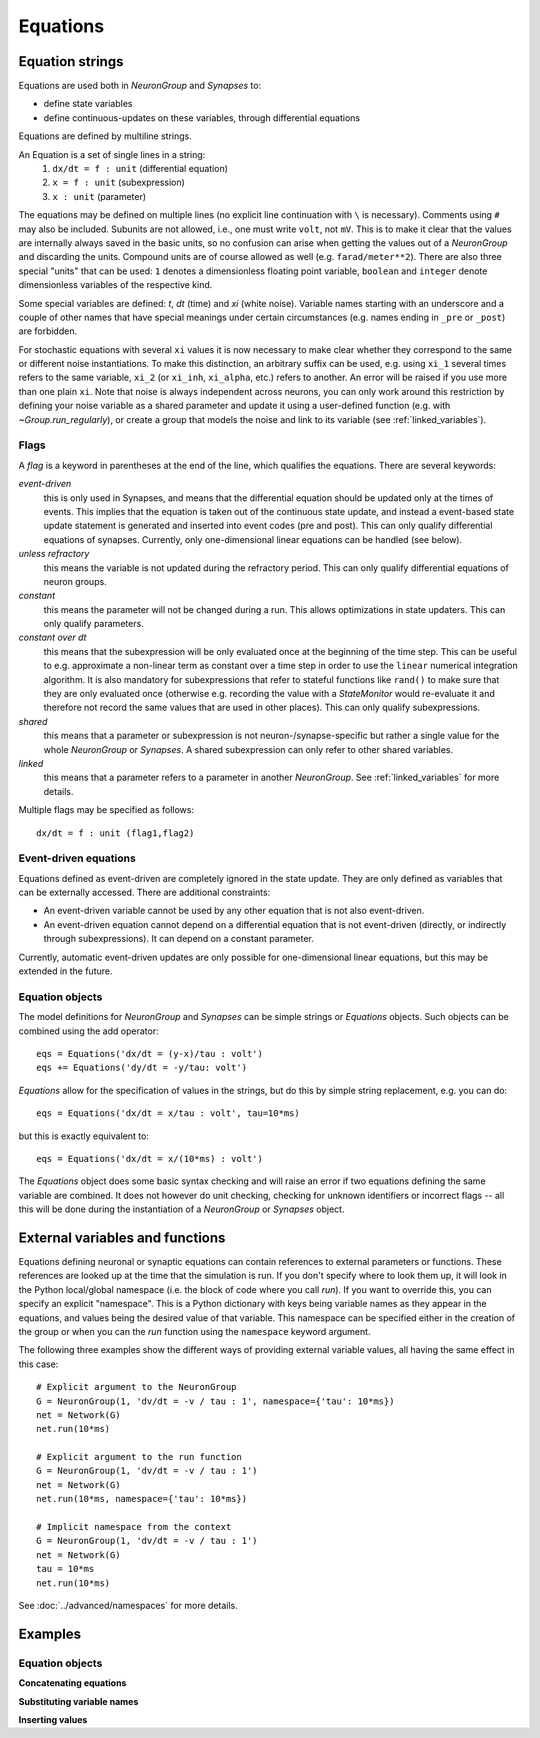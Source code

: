Equations
=========

.. _equation_strings:

Equation strings
----------------
Equations are used both in `NeuronGroup` and `Synapses` to:

* define state variables
* define continuous-updates on these variables, through differential equations

Equations are defined by multiline strings.

An Equation is a set of single lines in a string:
    (1) ``dx/dt = f : unit`` (differential equation)
    (2) ``x = f : unit`` (subexpression)
    (3) ``x : unit`` (parameter)

The equations may be defined on multiple lines (no explicit line continuation with ``\`` is necessary).
Comments using ``#`` may also be included. Subunits are not allowed, i.e., one must write ``volt``, not ``mV``. This is
to make it clear that the values are internally always saved in the basic units, so no confusion can arise when getting
the values out of a `NeuronGroup` and discarding the units. Compound units are of course allowed as well (e.g. ``farad/meter**2``).
There are also three special "units" that can be used: ``1`` denotes a dimensionless floating point variable,
``boolean`` and ``integer`` denote dimensionless variables of the respective kind.

Some special variables are defined: `t`, `dt` (time) and `xi` (white noise).
Variable names starting with an underscore and a couple of other names that have special meanings under certain
circumstances (e.g. names ending in ``_pre`` or ``_post``) are forbidden.

For stochastic equations with several ``xi`` values it is now necessary to make clear whether they correspond to the same
or different noise instantiations. To make this distinction, an arbitrary suffix can be used, e.g. using ``xi_1`` several times
refers to the same variable, ``xi_2`` (or ``xi_inh``, ``xi_alpha``, etc.) refers to another. An error will be raised if
you use more than one plain ``xi``. Note that noise is always independent across neurons, you can only work around this
restriction by defining your noise variable as a shared parameter and update it using a user-defined function (e.g. with `~Group.run_regularly`),
or create a group that models the noise and link to its variable (see :ref:`linked_variables`).

Flags
~~~~~
A *flag* is a keyword in parentheses at the end of the line, which
qualifies the equations. There are several keywords:

*event-driven*
  this is only used in Synapses, and means that the differential equation should be updated
  only at the times of events. This implies that the equation is taken out of the continuous
  state update, and instead a event-based state update statement is generated and inserted into
  event codes (pre and post).
  This can only qualify differential equations of synapses. Currently, only one-dimensional
  linear equations can be handled (see below).
*unless refractory*
  this means the variable is not updated during the refractory period.
  This can only qualify differential equations of neuron groups.
*constant*
  this means the parameter will not be changed during a run. This allows
  optimizations in state updaters. This can only qualify parameters.
*constant over dt*
  this means that the subexpression will be only evaluated once at the beginning
  of the time step. This can be useful to e.g. approximate a non-linear term as
  constant over a time step in order to use the ``linear`` numerical integration
  algorithm. It is also mandatory for subexpressions that refer to stateful
  functions like ``rand()`` to make sure that they are only evaluated once
  (otherwise e.g. recording the value with a `StateMonitor` would re-evaluate it
  and therefore not record the same values that are used in other places). This
  can only qualify subexpressions.
*shared*
  this means that a parameter or subexpression is not neuron-/synapse-specific
  but rather a single value for the whole `NeuronGroup` or `Synapses`. A shared
  subexpression can only refer to other shared variables.
*linked*
  this means that a parameter refers to a parameter in another `NeuronGroup`.
  See :ref:`linked_variables` for more details.

Multiple flags may be specified as follows::

	dx/dt = f : unit (flag1,flag2)

Event-driven equations
~~~~~~~~~~~~~~~~~~~~~~
Equations defined as event-driven are completely ignored in the state update.
They are only defined as variables that can be externally accessed.
There are additional constraints:

* An event-driven variable cannot be used by any other equation that is not
  also event-driven.
* An event-driven equation cannot depend on a differential equation that is not
  event-driven (directly, or indirectly through subexpressions). It can depend
  on a constant parameter.

Currently, automatic event-driven updates are only possible for one-dimensional
linear equations, but this may be extended in the future.

Equation objects
~~~~~~~~~~~~~~~~
The model definitions for `NeuronGroup` and `Synapses` can be simple strings or
`Equations` objects. Such objects can be combined using the add operator::

	eqs = Equations('dx/dt = (y-x)/tau : volt')
	eqs += Equations('dy/dt = -y/tau: volt')

`Equations` allow for the specification of values in the strings, but do this by simple
string replacement, e.g. you can do::
  
  eqs = Equations('dx/dt = x/tau : volt', tau=10*ms)
   
but this is exactly equivalent to::

  eqs = Equations('dx/dt = x/(10*ms) : volt')

The `Equations` object does some basic syntax checking and will raise an error if two equations defining
the same variable are combined. It does not however do unit checking, checking for unknown identifiers or
incorrect flags -- all this will be done during the instantiation of a `NeuronGroup` or `Synapses` object.


.. _external-variables:

External variables and functions
--------------------------------
Equations defining neuronal or synaptic equations can contain references to
external parameters or functions. These references are looked up at the time
that the simulation is run. If you don't specify where to look them up, it 
will look in the Python local/global namespace (i.e. the block of code where
you call `run`). If you want to override this, you can specify an explicit
"namespace". This is a Python dictionary with keys being variable names as
they appear in the equations, and values being the desired value of that
variable. This namespace can be specified either in the creation of the group
or when you can the `run` function using the ``namespace`` keyword argument.

The following three examples show the different ways of providing external
variable values, all having the same effect in this case::

	# Explicit argument to the NeuronGroup
	G = NeuronGroup(1, 'dv/dt = -v / tau : 1', namespace={'tau': 10*ms})
	net = Network(G)
	net.run(10*ms)
	
	# Explicit argument to the run function
	G = NeuronGroup(1, 'dv/dt = -v / tau : 1')
	net = Network(G)
	net.run(10*ms, namespace={'tau': 10*ms})
	 
	# Implicit namespace from the context
	G = NeuronGroup(1, 'dv/dt = -v / tau : 1')
	net = Network(G)
	tau = 10*ms
	net.run(10*ms)

See :doc:`../advanced/namespaces` for more details.

Examples
--------

Equation objects
~~~~~~~~~~~~~~~~
**Concatenating equations**

.. doctest::

	>>> membrane_eqs = Equations('dv/dt = -(v + I)/ tau : volt')
	>>> eqs1 = membrane_eqs + Equations('''I = sin(2*pi*freq*t) : volt
	...                                    freq : Hz''')
	>>> eqs2 = membrane_eqs + Equations('''I : volt''')
	>>> print(eqs1)
	I = sin(2*pi*freq*t)  : V
	dv/dt = -(v + I)/ tau  : V
	freq : Hz
	>>> print(eqs2)
	dv/dt = -(v + I)/ tau  : V
	I : V

**Substituting variable names**

.. doctest::

	>>> general_equation = 'dg/dt = -g / tau : siemens'
	>>> eqs_exc = Equations(general_equation, g='g_e', tau='tau_e')
	>>> eqs_inh = Equations(general_equation, g='g_i', tau='tau_i')
	>>> print(eqs_exc)
	dg_e/dt = -g_e / tau_e  : S
	>>> print(eqs_inh)
	dg_i/dt = -g_i / tau_i  : S

**Inserting values**

.. doctest::

	>>> eqs = Equations('dv/dt = mu/tau + sigma/tau**.5*xi : volt',
	...                  mu=-65*mV, sigma=3*mV, tau=10*ms)
	>>> print(eqs)
	dv/dt = (-65. * mvolt)/(10. * msecond) + (3. * mvolt)/(10. * msecond)**.5*xi  : V

